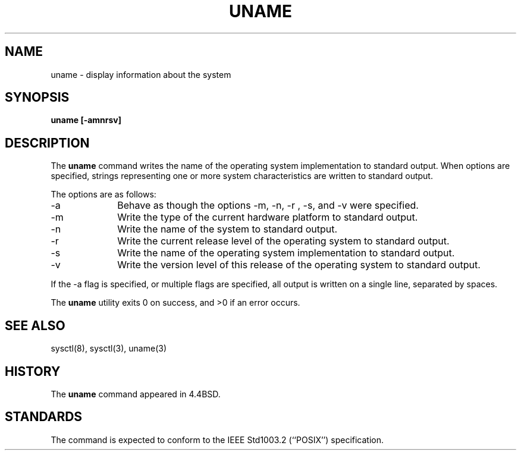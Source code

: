 .\" Copyright (c) 1993
.\"	The Regents of the University of California.  All rights reserved.
.\"
.\" Redistribution and use in source and binary forms, with or without
.\" modification, are permitted provided that the following conditions
.\" are met:
.\" 1. Redistributions of source code must retain the above copyright
.\"    notice, this list of conditions and the following disclaimer.
.\" 2. Redistributions in binary form must reproduce the above copyright
.\"    notice, this list of conditions and the following disclaimer in the
.\"    documentation and/or other materials provided with the distribution.
.\" 3. All advertising materials mentioning features or use of this software
.\"    must display the following acknowledgement:
.\"	This product includes software developed by the University of
.\"	California, Berkeley and its contributors.
.\" 4. Neither the name of the University nor the names of its contributors
.\"    may be used to endorse or promote products derived from this software
.\"    without specific prior written permission.
.\"
.\" THIS SOFTWARE IS PROVIDED BY THE REGENTS AND CONTRIBUTORS ``AS IS'' AND
.\" ANY EXPRESS OR IMPLIED WARRANTIES, INCLUDING, BUT NOT LIMITED TO, THE
.\" IMPLIED WARRANTIES OF MERCHANTABILITY AND FITNESS FOR A PARTICULAR PURPOSE
.\" ARE DISCLAIMED.  IN NO EVENT SHALL THE REGENTS OR CONTRIBUTORS BE LIABLE
.\" FOR ANY DIRECT, INDIRECT, INCIDENTAL, SPECIAL, EXEMPLARY, OR CONSEQUENTIAL
.\" DAMAGES (INCLUDING, BUT NOT LIMITED TO, PROCUREMENT OF SUBSTITUTE GOODS
.\" OR SERVICES; LOSS OF USE, DATA, OR PROFITS; OR BUSINESS INTERRUPTION)
.\" HOWEVER CAUSED AND ON ANY THEORY OF LIABILITY, WHETHER IN CONTRACT, STRICT
.\" LIABILITY, OR TORT (INCLUDING NEGLIGENCE OR OTHERWISE) ARISING IN ANY WAY
.\" OUT OF THE USE OF THIS SOFTWARE, EVEN IF ADVISED OF THE POSSIBILITY OF
.\" SUCH DAMAGE.
.\"
.\"	@(#)uname.1	8.3.1 (2.11BSD GTE) 2/4/95
.\"
.TH UNAME 1 "February 4, 1995"
.UC 4
.SH NAME
uname \- display information about the system
.SH SYNOPSIS
.B uname [\-amnrsv]
.SH DESCRIPTION
The
.B uname
command writes the name of the operating system implementation to
standard output.
When options are specified, strings representing one or more system
characteristics are written to standard output.
.PP
The options are as follows:
.TP 10
\-a
Behave as though the options
\-m, \-n, \-r , \-s, and \-v were specified.
.TP 10
\-m
Write the type of the current hardware platform to standard output.
.TP 10
\-n
Write the name of the system to standard output.
.TP 10
\-r
Write the current release level of the operating system
to standard output.
.TP 10
\-s
Write the name of the operating system implementation to standard output.
.TP 10
\-v
Write the version level of this release of the operating system
to standard output.
.PP
If the
\-a
flag is specified, or multiple flags are specified, all
output is written on a single line, separated by spaces.
.PP
The
.B uname
utility exits 0 on success, and >0 if an error occurs.
.SH SEE ALSO
sysctl(8), sysctl(3), uname(3)
.SH HISTORY
The
.B uname
command appeared in 4.4BSD.
.SH STANDARDS
The
.Nm uname
command is expected to conform to the
IEEE Std1003.2 (``POSIX'')
specification.
